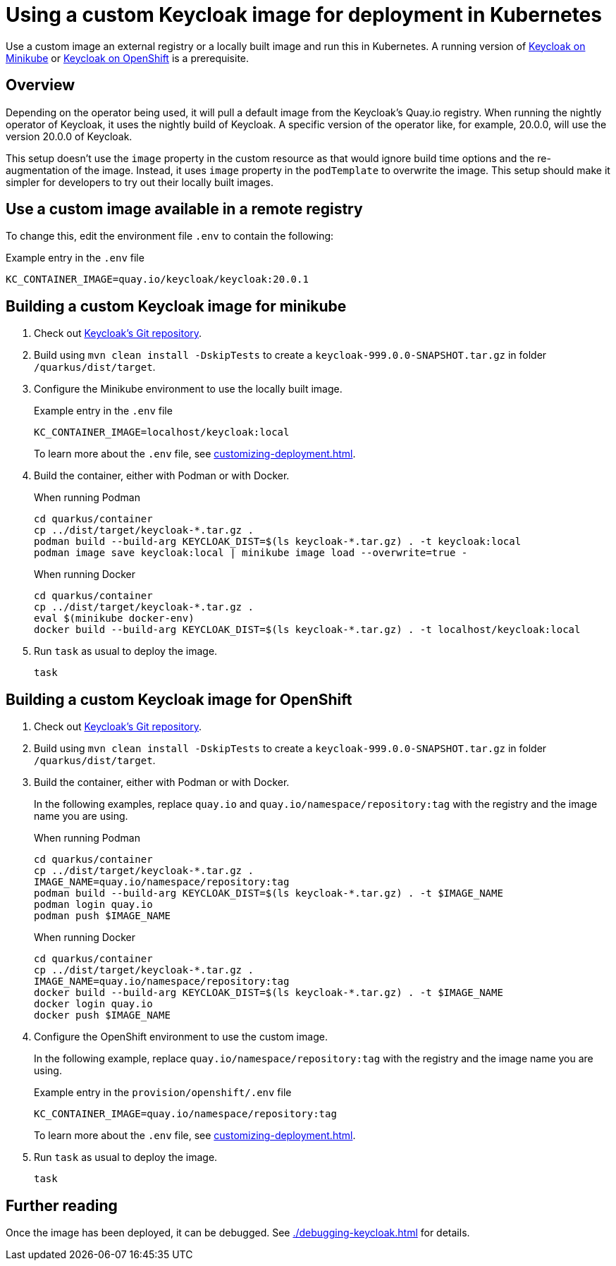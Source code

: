 = Using a custom Keycloak image for deployment in Kubernetes
:navtitle: Using a custom Keycloak image
:description: Use a custom image an external registry or a locally built image and run this in Kubernetes.

{description}
A running version of xref:installation-minikube.adoc[Keycloak on Minikube] or xref:installation-openshift.adoc[Keycloak on OpenShift] is a prerequisite.

== Overview

Depending on the operator being used, it will pull a default image from the Keycloak's Quay.io registry.
When running the nightly operator of Keycloak, it uses the nightly build of Keycloak.
A specific version of the operator like, for example, 20.0.0, will use the version 20.0.0 of Keycloak.

This setup doesn't use the `image` property in the custom resource as that would ignore build time options and the re-augmentation of the image.
Instead, it uses `image` property in the `podTemplate` to overwrite the image.
This setup should make it simpler for developers to try out their locally built images.

== Use a custom image available in a remote registry

To change this, edit the environment file `.env` to contain the following:

.Example entry in the `.env` file
----
KC_CONTAINER_IMAGE=quay.io/keycloak/keycloak:20.0.1
----

== Building a custom Keycloak image for minikube

. Check out https://github.com/keycloak/keycloak[Keycloak's Git repository].
. Build using `mvn clean install -DskipTests` to create a `keycloak-999.0.0-SNAPSHOT.tar.gz` in folder `/quarkus/dist/target`.
. Configure the Minikube environment to use the locally built image.
+
.Example entry in the `.env` file
----
KC_CONTAINER_IMAGE=localhost/keycloak:local
----
+
To learn more about the `.env` file, see xref:customizing-deployment.adoc[].
. Build the container, either with Podman or with Docker.
+
.When running Podman
[source,bash]
----
cd quarkus/container
cp ../dist/target/keycloak-*.tar.gz .
podman build --build-arg KEYCLOAK_DIST=$(ls keycloak-*.tar.gz) . -t keycloak:local
podman image save keycloak:local | minikube image load --overwrite=true -
----
+
.When running Docker
[source,bash]
----
cd quarkus/container
cp ../dist/target/keycloak-*.tar.gz .
eval $(minikube docker-env)
docker build --build-arg KEYCLOAK_DIST=$(ls keycloak-*.tar.gz) . -t localhost/keycloak:local
----
+
. Run `task` as usual to deploy the image.
+
[source]
----
task
----

== Building a custom Keycloak image for OpenShift

. Check out https://github.com/keycloak/keycloak[Keycloak's Git repository].
. Build using `mvn clean install -DskipTests` to create a `keycloak-999.0.0-SNAPSHOT.tar.gz` in folder `/quarkus/dist/target`.
. Build the container, either with Podman or with Docker.
+
In the following examples, replace `quay.io` and `quay.io/namespace/repository:tag` with the registry and the image name you are using.
+
.When running Podman
[source,bash]
----
cd quarkus/container
cp ../dist/target/keycloak-*.tar.gz .
IMAGE_NAME=quay.io/namespace/repository:tag
podman build --build-arg KEYCLOAK_DIST=$(ls keycloak-*.tar.gz) . -t $IMAGE_NAME
podman login quay.io
podman push $IMAGE_NAME
----
+
.When running Docker
[source,bash]
----
cd quarkus/container
cp ../dist/target/keycloak-*.tar.gz .
IMAGE_NAME=quay.io/namespace/repository:tag
docker build --build-arg KEYCLOAK_DIST=$(ls keycloak-*.tar.gz) . -t $IMAGE_NAME
docker login quay.io
docker push $IMAGE_NAME
----
+
. Configure the OpenShift environment to use the custom image.
+
In the following example, replace `quay.io/namespace/repository:tag` with the registry and the image name you are using.
+
.Example entry in the `provision/openshift/.env` file
----
KC_CONTAINER_IMAGE=quay.io/namespace/repository:tag
----
+
To learn more about the `.env` file, see xref:customizing-deployment.adoc[].
. Run `task` as usual to deploy the image.
+
[source]
----
task
----

== Further reading

Once the image has been deployed, it can be debugged. See xref:./debugging-keycloak.adoc[] for details.
